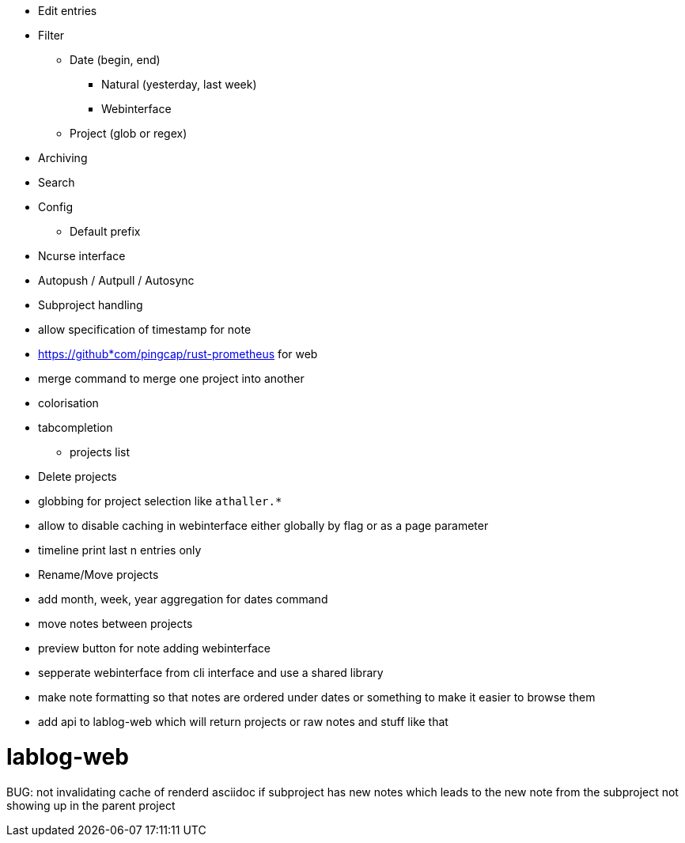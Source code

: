 * Edit entries
* Filter
** Date (begin, end)
*** Natural (yesterday, last week)
*** Webinterface
** Project (glob or regex)
* Archiving
* Search
* Config
** Default prefix
* Ncurse interface
* Autopush / Autpull / Autosync
* Subproject handling
* allow specification of timestamp for note
* https://github*com/pingcap/rust-prometheus for web 
* merge command to merge one project into another
* colorisation
* tabcompletion
** projects list
* Delete projects
* globbing for project selection like `athaller.*`
* allow to disable caching in webinterface either globally by flag or as a page
parameter
* timeline print last n entries only
* Rename/Move projects
* add month, week, year aggregation for dates command
* move notes between projects
* preview button for note adding webinterface
* sepperate webinterface from cli interface and use a shared library
* make note formatting so that notes are ordered under dates or something to
make it easier to browse them
* add api to lablog-web which will return projects or raw notes and stuff like
that

= lablog-web
BUG: not invalidating cache of renderd asciidoc if subproject has new notes which leads to the new note from the subproject not showing up in the parent project
